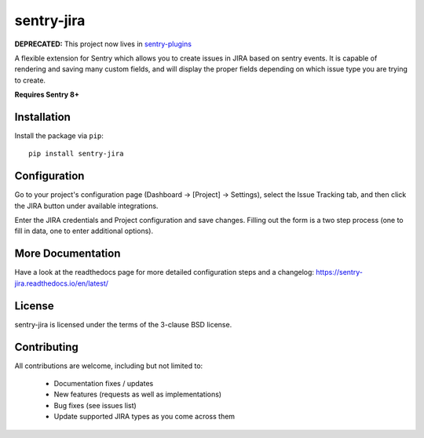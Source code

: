sentry-jira
===========

**DEPRECATED:** This project now lives in `sentry-plugins <https://github.com/getsentry/sentry-plugins>`_

A flexible extension for Sentry which allows you to create issues in JIRA based on sentry events.
It is capable of rendering and saving many custom fields, and will display the proper fields depending on
which issue type you are trying to create.

**Requires Sentry 8+**

Installation
------------

Install the package via ``pip``:

::

    pip install sentry-jira

Configuration
-------------

Go to your project's configuration page (Dashboard -> [Project] -> Settings), select the
Issue Tracking tab, and then click the JIRA button under available integrations.

Enter the JIRA credentials and Project configuration and save changes. Filling out the form is
a two step process (one to fill in data, one to enter additional options).

More Documentation
------------------

Have a look at the readthedocs page for more detailed configuration steps and a
changelog: https://sentry-jira.readthedocs.io/en/latest/

License
-------

sentry-jira is licensed under the terms of the 3-clause BSD license.

Contributing
------------

All contributions are welcome, including but not limited to:

 - Documentation fixes / updates
 - New features (requests as well as implementations)
 - Bug fixes (see issues list)
 - Update supported JIRA types as you come across them

